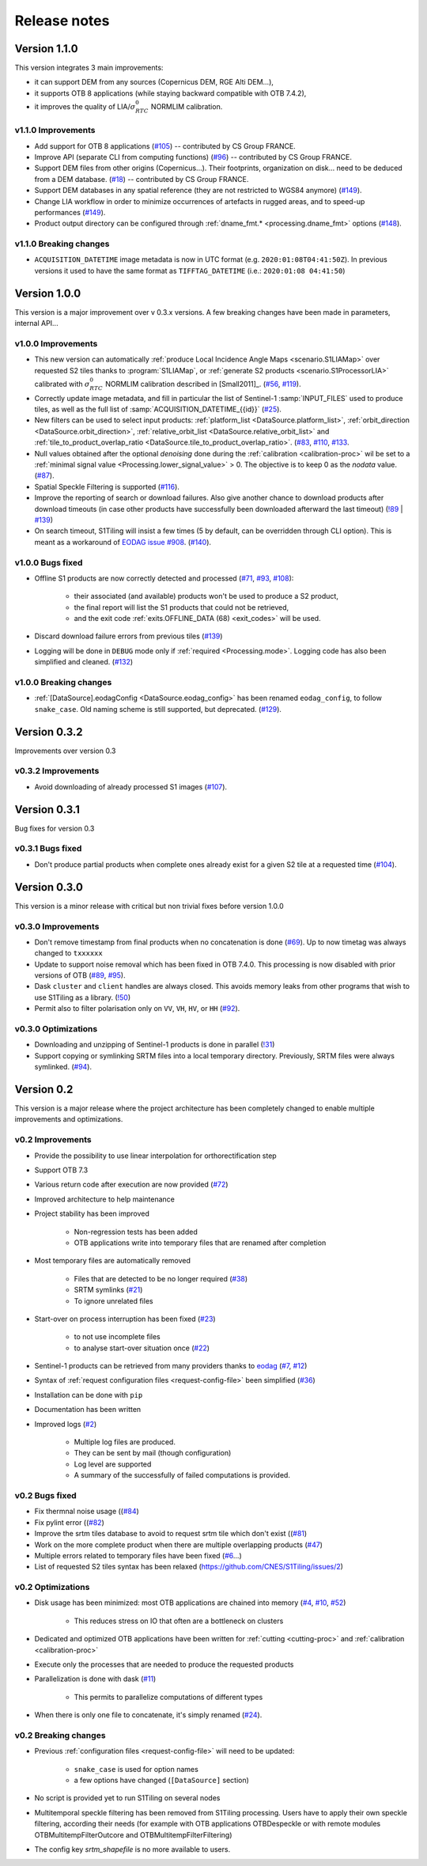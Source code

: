 .. _release_notes:

Release notes
=============

Version 1.1.0
-------------

This version integrates 3 main improvements:

- it can support DEM from any sources (Copernicus DEM, RGE Alti DEM...),
- it supports OTB 8 applications (while staying backward compatible with OTB
  7.4.2),
- it improves the quality of LIA/:math:`σ^0_{RTC}` NORMLIM calibration.

v1.1.0 Improvements
+++++++++++++++++++

- Add support for OTB 8 applications
  (`#105 <https://gitlab.orfeo-toolbox.org/s1-tiling/s1tiling/-/issues/105>`_)
  -- contributed by CS Group FRANCE.
- Improve API (separate CLI from computing functions)
  (`#96 <https://gitlab.orfeo-toolbox.org/s1-tiling/s1tiling/-/issues/96>`_) --
  contributed by CS Group FRANCE.
- Support DEM files from other origins (Copernicus...). Their footprints,
  organization on disk... need to be deduced from a DEM database.
  (`#18 <https://gitlab.orfeo-toolbox.org/s1-tiling/s1tiling/-/issues/18>`_) --
  contributed by CS Group FRANCE.
- Support DEM databases in any spatial reference (they are not restricted to
  WGS84 anymore)
  (`#149 <https://gitlab.orfeo-toolbox.org/s1-tiling/s1tiling/-/issues/149>`_).
- Change LIA workflow in order to minimize occurrences of artefacts in rugged
  areas, and to speed-up performances
  (`#149 <https://gitlab.orfeo-toolbox.org/s1-tiling/s1tiling/-/issues/149>`_).
- Product output directory can be configured through :ref:`dname_fmt.*
  <processing.dname_fmt>` options
  (`#148 <https://gitlab.orfeo-toolbox.org/s1-tiling/s1tiling/-/issues/148>`_).

v1.1.0 Breaking changes
+++++++++++++++++++++++

- ``ACQUISITION_DATETIME`` image metadata is now in UTC format (e.g.
  ``2020:01:08T04:41:50Z``). In previous versions it used to have the same
  format as ``TIFFTAG_DATETIME`` (i.e.: ``2020:01:08 04:41:50``)


Version 1.0.0
-------------

This version is a major improvement over v 0.3.x versions. A few breaking
changes have been made in parameters, internal API...

v1.0.0 Improvements
+++++++++++++++++++

- This new version can automatically :ref:`produce Local Incidence Angle Maps
  <scenario.S1LIAMap>` over requested S2 tiles thanks to :program:`S1LIAMap`,
  or :ref:`generate S2 products <scenario.S1ProcessorLIA>` calibrated with
  :math:`σ^0_{RTC}` NORMLIM calibration described in [Small2011]_.
  (`#56 <https://gitlab.orfeo-toolbox.org/s1-tiling/s1tiling/-/issues/56>`_,
  `#119 <https://gitlab.orfeo-toolbox.org/s1-tiling/s1tiling/-/issues/119>`_).

- Correctly update image metadata, and fill in particular the list of
  Sentinel-1 :samp:`INPUT_FILES` used to produce tiles, as well as the full
  list of :samp:`ACQUISITION_DATETIME_{{id}}`
  (`#25 <https://gitlab.orfeo-toolbox.org/s1-tiling/s1tiling/-/issues/25>`_).

- New filters can be used to select input products: :ref:`platform_list
  <DataSource.platform_list>`, :ref:`orbit_direction
  <DataSource.orbit_direction>`, :ref:`relative_orbit_list
  <DataSource.relative_orbit_list>` and :ref:`tile_to_product_overlap_ratio
  <DataSource.tile_to_product_overlap_ratio>`.
  (`#83 <https://gitlab.orfeo-toolbox.org/s1-tiling/s1tiling/-/issues/83>`_,
  `#110 <https://gitlab.orfeo-toolbox.org/s1-tiling/s1tiling/-/issues/110>`_,
  `#133 <https://gitlab.orfeo-toolbox.org/s1-tiling/s1tiling/-/issues/133>`_.

- Null values obtained after the optional *denoising* done during the
  :ref:`calibration <calibration-proc>` wil be set to a :ref:`minimal signal
  value <Processing.lower_signal_value>` > 0. The objective is to keep 0 as the
  *nodata* value.
  (`#87 <https://gitlab.orfeo-toolbox.org/s1-tiling/s1tiling/-/issues/87>`_).

- Spatial Speckle Filtering is supported
  (`#116 <https://gitlab.orfeo-toolbox.org/s1-tiling/s1tiling/-/issues/116>`_).

- Improve the reporting of search or download failures. Also give another
  chance to download products after download timeouts (in case other products
  have successfully been downloaded afterward the last timeout)
  (`!89 <https://gitlab.orfeo-toolbox.org/s1-tiling/s1tiling/-/merge_requests/89>`_
  | `#139 <https://gitlab.orfeo-toolbox.org/s1-tiling/s1tiling/-/issues/139>`_)

- On search timeout, S1Tiling will insist a few times (5 by default, can be
  overridden through CLI option). This is meant as a workaround of `EODAG issue
  #908 <https://github.com/CS-SI/eodag/issues/908>`_.
  (`#140 <https://gitlab.orfeo-toolbox.org/s1-tiling/s1tiling/-/issues/140>`_).

v1.0.0 Bugs fixed
+++++++++++++++++

- Offline S1 products are now correctly detected and processed
  (`#71 <https://gitlab.orfeo-toolbox.org/s1-tiling/s1tiling/-/issues/71>`_,
  `#93 <https://gitlab.orfeo-toolbox.org/s1-tiling/s1tiling/-/issues/93>`_,
  `#108 <https://gitlab.orfeo-toolbox.org/s1-tiling/s1tiling/-/issues/108>`_):

    - their associated (and available) products won't be used to produce a S2
      product,
    - the final report will list the S1 products that could not be retrieved,
    - and the exit code :ref:`exits.OFFLINE_DATA (68) <exit_codes>` will be
      used.

- Discard download failure errors from previous tiles
  (`#139 <https://gitlab.orfeo-toolbox.org/s1-tiling/s1tiling/-/issues/139>`_)

- Logging will be done in ``DEBUG`` mode only if :ref:`required
  <Processing.mode>`. Logging code has also been simplified and cleaned.
  (`#132 <https://gitlab.orfeo-toolbox.org/s1-tiling/s1tiling/-/issues/132>`_)

v1.0.0 Breaking changes
+++++++++++++++++++++++

- :ref:`[DataSource].eodagConfig <DataSource.eodag_config>` has been renamed
  ``eodag_config``, to follow ``snake_case``. Old naming scheme is still
  supported, but deprecated.
  (`#129 <https://gitlab.orfeo-toolbox.org/s1-tiling/s1tiling/-/issues/129>`_).

Version 0.3.2
-------------

Improvements over version 0.3

v0.3.2 Improvements
+++++++++++++++++++

- Avoid downloading of already processed S1 images
  (`#107 <https://gitlab.orfeo-toolbox.org/s1-tiling/s1tiling/-/issues/107>`_).

Version 0.3.1
-------------

Bug fixes for version 0.3

v0.3.1 Bugs fixed
+++++++++++++++++

- Don't produce partial products when complete ones already exist for a given
  S2 tile at a requested time
  (`#104 <https://gitlab.orfeo-toolbox.org/s1-tiling/s1tiling/-/issues/104>`_).

Version 0.3.0
-------------

This version is a minor release with critical but non trivial fixes before
version 1.0.0

v0.3.0 Improvements
+++++++++++++++++++

- Don't remove timestamp from final products when no concatenation is done
  (`#69 <https://gitlab.orfeo-toolbox.org/s1-tiling/s1tiling/-/issues/69>`_).
  Up to now timetag was always changed to ``txxxxxx``
- Update to support noise removal which has been fixed in OTB 7.4.0. This
  processing is now disabled with prior versions of OTB
  (`#89 <https://gitlab.orfeo-toolbox.org/s1-tiling/s1tiling/-/issues/89>`_,
  `#95 <https://gitlab.orfeo-toolbox.org/s1-tiling/s1tiling/-/issues/95>`_).
- Dask ``cluster`` and ``client`` handles are always closed. This avoids memory
  leaks from other programs that wish to use S1Tiling as a library.
  (`!50 <https://gitlab.orfeo-toolbox.org/s1-tiling/s1tiling/-/merge_requests/50>`_)
- Permit also to filter polarisation only on ``VV``, ``VH``, ``HV``, or ``HH``
  (`#92 <https://gitlab.orfeo-toolbox.org/s1-tiling/s1tiling/-/issues/92>`_).

v0.3.0 Optimizations
++++++++++++++++++++

- Downloading and unzipping of Sentinel-1 products is done in parallel
  (`!31 <https://gitlab.orfeo-toolbox.org/s1-tiling/s1tiling/-/merge_requests/31>`_)

- Support copying or symlinking SRTM files into a local temporary directory.
  Previously, SRTM files were always symlinked.
  (`#94 <https://gitlab.orfeo-toolbox.org/s1-tiling/s1tiling/-/issues/94>`_).


Version 0.2
-----------

This version is a major release where the project architecture has been
completely changed to enable multiple improvements and optimizations.

v0.2 Improvements
+++++++++++++++++

- Provide the possibility to use linear interpolation for orthorectification step
- Support OTB 7.3
- Various return code after execution are now provided (`#72 <https://gitlab.orfeo-toolbox.org/s1-tiling/s1tiling/-/issues/72>`_)
- Improved architecture to help maintenance
- Project stability has been improved

    - Non-regression tests has been added
    - OTB applications write into temporary files that are renamed after
      completion

- Most temporary files are automatically removed

    - Files that are detected to be no longer required
      (`#38 <https://gitlab.orfeo-toolbox.org/s1-tiling/s1tiling/-/issues/38>`_)
    - SRTM symlinks
      (`#21 <https://gitlab.orfeo-toolbox.org/s1-tiling/s1tiling/-/issues/21>`_)
    - To ignore unrelated files

- Start-over on process interruption has been fixed
  (`#23 <https://gitlab.orfeo-toolbox.org/s1-tiling/s1tiling/-/issues/23>`_)

    - to not use incomplete files
    - to analyse start-over situation once
      (`#22 <https://gitlab.orfeo-toolbox.org/s1-tiling/s1tiling/-/issues/22>`_)

- Sentinel-1 products can be retrieved from many providers thanks to
  `eodag <https://github.com/CS-SI/eodag>`_
  (`#7 <https://gitlab.orfeo-toolbox.org/s1-tiling/s1tiling/-/issues/7>`_,
  `#12 <https://gitlab.orfeo-toolbox.org/s1-tiling/s1tiling/-/issues/12>`_)
- Syntax of :ref:`request configuration files <request-config-file>` been
  simplified
  (`#36 <https://gitlab.orfeo-toolbox.org/s1-tiling/s1tiling/-/issues/36>`_)
- Installation can be done with ``pip``
- Documentation has been written
- Improved logs
  (`#2 <https://gitlab.orfeo-toolbox.org/s1-tiling/s1tiling/-/issues/2>`_)

    - Multiple log files are produced.
    - They can be sent by mail (though configuration)
    - Log level are supported
    - A summary of the successfully of failed computations is provided.

v0.2 Bugs fixed
+++++++++++++++

- Fix thermnal noise usage ((`#84 <https://gitlab.orfeo-toolbox.org/s1-tiling/s1tiling/-/issues/84>`_)
- Fix pylint error ((`#82 <https://gitlab.orfeo-toolbox.org/s1-tiling/s1tiling/-/issues/82>`_)
- Improve the srtm tiles database to avoid to request srtm tile which don't exist ((`#81 <https://gitlab.orfeo-toolbox.org/s1-tiling/s1tiling/-/issues/81>`_)
- Work on the more complete product when there are multiple overlapping
  products (`#47
  <https://gitlab.orfeo-toolbox.org/s1-tiling/s1tiling/-/issues/47>`_)
- Multiple errors related to temporary files have been fixed
  (`#6 <https://gitlab.orfeo-toolbox.org/s1-tiling/s1tiling/-/issues/6>`_...)
- List of requested S2 tiles syntax has been relaxed
  (https://github.com/CNES/S1Tiling/issues/2)

v0.2 Optimizations
++++++++++++++++++

- Disk usage has been minimized: most OTB applications are chained into memory
  (`#4 <https://gitlab.orfeo-toolbox.org/s1-tiling/s1tiling/-/issues/4>`_,
  `#10 <https://gitlab.orfeo-toolbox.org/s1-tiling/s1tiling/-/issues/10>`_,
  `#52 <https://gitlab.orfeo-toolbox.org/s1-tiling/s1tiling/-/issues/10>`_)

    - This reduces stress on IO that often are a bottleneck on clusters

- Dedicated and optimized OTB applications have been written for :ref:`cutting
  <cutting-proc>`  and :ref:`calibration <calibration-proc>`
- Execute only the processes that are needed to produce the requested products
- Parallelization is done with dask
  (`#11 <https://gitlab.orfeo-toolbox.org/s1-tiling/s1tiling/-/issues/11>`_)

    - This permits to parallelize computations of different types

- When there is only one file to concatenate, it's simply renamed
  (`#24 <https://gitlab.orfeo-toolbox.org/s1-tiling/s1tiling/-/issues/24>`_).

v0.2 Breaking changes
+++++++++++++++++++++

- Previous :ref:`configuration files <request-config-file>` will need to be
  updated:

    - ``snake_case`` is used for option names
    - a few options have changed (``[DataSource]`` section)

- No script is provided yet to run S1Tiling on several nodes

- Multitemporal speckle filtering has been removed from S1Tiling processing. Users have to apply their own speckle filtering, according their needs (for example with OTB applications OTBDespeckle or with remote modules OTBMultitempFilterOutcore and OTBMultitempFilterFiltering)

- The config key `srtm_shapefile` is no more available to users.
